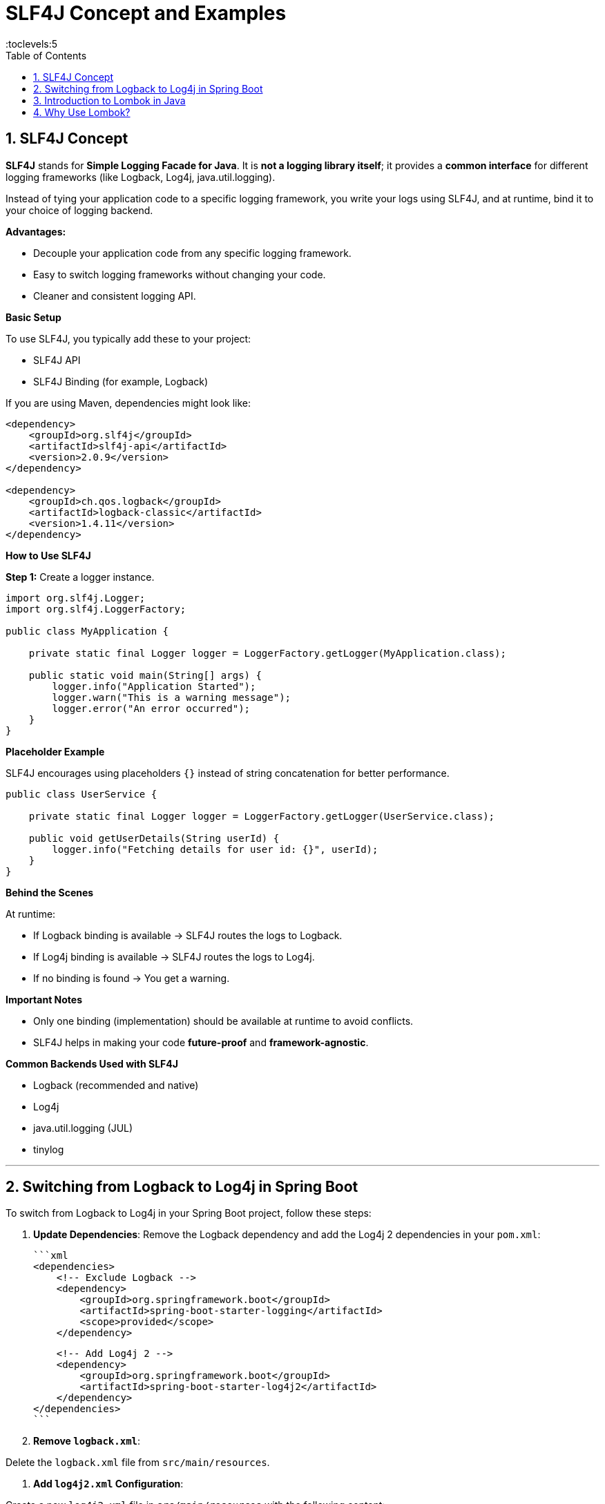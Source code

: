 = SLF4J Concept and Examples
:toc: right
:toclevels:5
:sectnums: 5

== SLF4J Concept

*SLF4J* stands for *Simple Logging Facade for Java*.
It is *not a logging library itself*; it provides a *common interface* for different logging frameworks (like Logback, Log4j, java.util.logging).

Instead of tying your application code to a specific logging framework, you write your logs using SLF4J, and at runtime, bind it to your choice of logging backend.

*Advantages:*

* Decouple your application code from any specific logging framework.
* Easy to switch logging frameworks without changing your code.
* Cleaner and consistent logging API.

*Basic Setup*

To use SLF4J, you typically add these to your project:

* SLF4J API
* SLF4J Binding (for example, Logback)

If you are using Maven, dependencies might look like:

[source, xml]
----
<dependency>
    <groupId>org.slf4j</groupId>
    <artifactId>slf4j-api</artifactId>
    <version>2.0.9</version>
</dependency>

<dependency>
    <groupId>ch.qos.logback</groupId>
    <artifactId>logback-classic</artifactId>
    <version>1.4.11</version>
</dependency>
----

*How to Use SLF4J*

*Step 1:* Create a logger instance.

[source, java]
----
import org.slf4j.Logger;
import org.slf4j.LoggerFactory;

public class MyApplication {

    private static final Logger logger = LoggerFactory.getLogger(MyApplication.class);

    public static void main(String[] args) {
        logger.info("Application Started");
        logger.warn("This is a warning message");
        logger.error("An error occurred");
    }
}
----

*Placeholder Example*

SLF4J encourages using placeholders `{}` instead of string concatenation for better performance.

[source, java]
----
public class UserService {

    private static final Logger logger = LoggerFactory.getLogger(UserService.class);

    public void getUserDetails(String userId) {
        logger.info("Fetching details for user id: {}", userId);
    }
}
----

*Behind the Scenes*

At runtime:

* If Logback binding is available → SLF4J routes the logs to Logback.
* If Log4j binding is available → SLF4J routes the logs to Log4j.
* If no binding is found → You get a warning.

*Important Notes*

* Only one binding (implementation) should be available at runtime to avoid conflicts.
* SLF4J helps in making your code *future-proof* and *framework-agnostic*.

*Common Backends Used with SLF4J*

* Logback (recommended and native)
* Log4j
* java.util.logging (JUL)
* tinylog

---

== Switching from Logback to Log4j in Spring Boot

To switch from Logback to Log4j in your Spring Boot project, follow these steps:

1. *Update Dependencies*:
Remove the Logback dependency and add the Log4j 2 dependencies in your `pom.xml`:

   ```xml
   <dependencies>
       <!-- Exclude Logback -->
       <dependency>
           <groupId>org.springframework.boot</groupId>
           <artifactId>spring-boot-starter-logging</artifactId>
           <scope>provided</scope>
       </dependency>

       <!-- Add Log4j 2 -->
       <dependency>
           <groupId>org.springframework.boot</groupId>
           <artifactId>spring-boot-starter-log4j2</artifactId>
       </dependency>
   </dependencies>
   ```

2. *Remove `logback.xml`*:

Delete the `logback.xml` file from `src/main/resources`.

3. *Add `log4j2.xml` Configuration*:

Create a new `log4j2.xml` file in `src/main/resources` with the following content:

   ```xml
   <Configuration status="WARN">
       <Appenders>
           <!-- Console Appender -->
           <Console name="Console" target="SYSTEM_OUT">
               <PatternLayout pattern="%d{yyyy-MM-dd HH:mm:ss} %-5level %logger{36} - %msg%n" />
           </Console>

           <!-- File Appender -->
           <File name="File" fileName="logs/application.log" append="true">
               <PatternLayout pattern="%d{yyyy-MM-dd HH:mm:ss} %-5level %logger{36} - %msg%n" />
           </File>
       </Appenders>

       <Loggers>
           <Root level="debug">
               <AppenderRef ref="Console" />
               <AppenderRef ref="File" />
           </Root>
       </Loggers>
   </Configuration>
   ```

4. *Verify Configuration*:

Restart your application and ensure that logs are being written to the console and the `logs/application.log` file.

####################################


== Introduction to Lombok in Java

Lombok is a Java library that helps reduce boilerplate code by generating commonly used methods such as getters, setters, constructors, `toString()`, and more at compile time using annotations.

== Why Use Lombok?

* Reduces boilerplate code.
* Increases code readability and maintainability.
* Easy to integrate with most IDEs and build tools.

*Common Lombok Annotations*

[cols="1,3"]
|===
|Annotation |Description

|`@Getter` / `@Setter`
|Generates getter/setter methods for all or specific fields.

|`@ToString`
|Generates an implementation of the `toString()` method.

|`@EqualsAndHashCode`
|Generates `equals()` and `hashCode()` methods.

|`@NoArgsConstructor`
|Generates a no-arguments constructor.

|`@AllArgsConstructor`
|Generates a constructor with all fields.

|`@RequiredArgsConstructor`
|Generates a constructor for final fields.

|`@Data`
|Combines `@Getter`, `@Setter`, `@ToString`, `@EqualsAndHashCode`, and `@RequiredArgsConstructor`.

|`@Builder`
|Implements the builder pattern for object creation.

|`@Slf4j`
|Creates a logger instance using SLF4J.
|===

*Example*

[source, java]
----
import lombok.Data;

@Data
public class Book {
    private String title;
    private String author;
    private double price;
}
----

.Compiled Output (roughly equivalent)
[source, java]
----
public class Book {
    private String title;
    private String author;
    private double price;

    public String getTitle() { return title; }
    public void setTitle(String title) { this.title = title; }
    public String getAuthor() { return author; }
    public void setAuthor(String author) { this.author = author; }
    public double getPrice() { return price; }
    public void setPrice(double price) { this.price = price; }

    public String toString() { ... }
    public boolean equals(Object o) { ... }
    public int hashCode() { ... }
}
----

*Lombok*

*1. Add Dependency (Maven)*

[source, xml]
----
<dependency>
    <groupId>org.projectlombok</groupId>
    <artifactId>lombok</artifactId>
    <version>1.18.32</version>
    <scope>provided</scope>
</dependency>
----

*2. Enable Annotation Processing in Your IDE*

* IntelliJ: Preferences → Build, Execution, Deployment → Compiler → Annotation Processors → Enable.
* Eclipse: Lombok jar must be added as an agent.

*Conclusion*

Lombok is a powerful tool for simplifying Java code and reducing redundancy. It is especially useful in model or DTO classes and is widely adopted in modern Java development.

